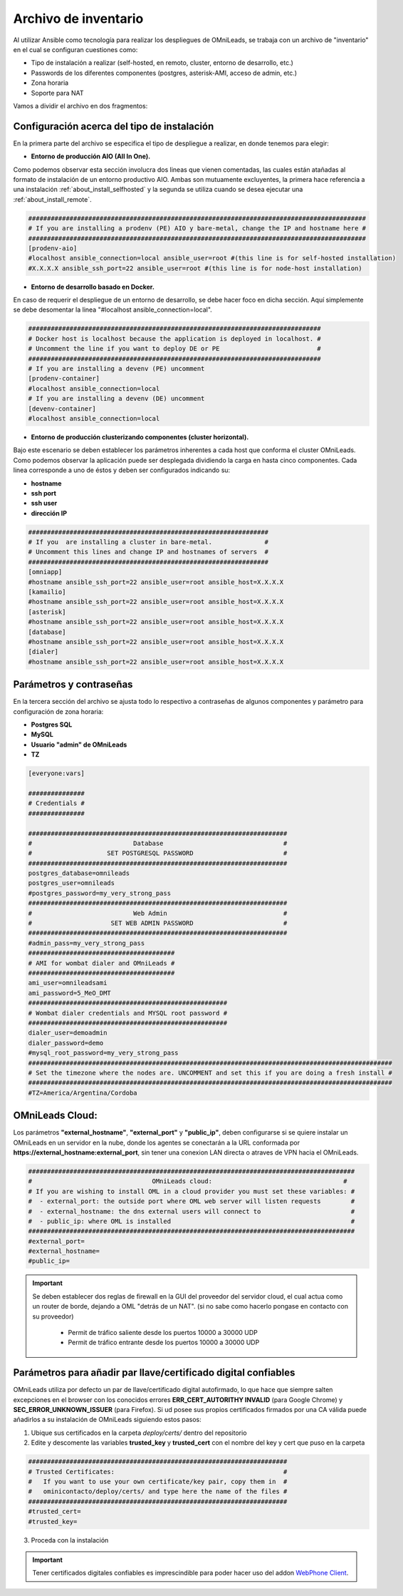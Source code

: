 .. _about_install_inventory:

**********************
Archivo de inventario
**********************

Al utilizar Ansible como tecnología para realizar los despliegues de OMniLeads, se trabaja con un archivo de "inventario" en el cual se configuran cuestiones como:

* Tipo de instalación a realizar (self-hosted, en remoto, cluster, entorno de desarrollo, etc.)
* Passwords de los diferentes componentes (postgres, asterisk-AMI, acceso de admin, etc.)
* Zona horaria
* Soporte para NAT

Vamos a dividir el archivo en dos fragmentos:

.. _about_install_inventory_aio:

Configuración acerca del tipo de instalación
**********************************************

En la primera parte del archivo se especifica el tipo de despliegue a realizar, en donde tenemos para elegir:


* **Entorno de producción AIO (All In One).**

Como podemos observar esta sección involucra dos lineas que vienen comentadas, las cuales están atañadas al formato de instalación de un entorno productivo AIO.
Ambas son mutuamente excluyentes, la primera hace referencia a una instalación :ref:`about_install_selfhosted` y la segunda se utiliza cuando se desea ejecutar una :ref:`about_install_remote`.

.. code-block:: bash

 ##########################################################################################
 # If you are installing a prodenv (PE) AIO y bare-metal, change the IP and hostname here #
 ##########################################################################################
 [prodenv-aio]
 #localhost ansible_connection=local ansible_user=root #(this line is for self-hosted installation)
 #X.X.X.X ansible_ssh_port=22 ansible_user=root #(this line is for node-host installation)


* **Entorno de desarrollo basado en Docker.**

En caso de requerir el despliegue de un entorno de desarrollo, se debe hacer foco en dicha sección. Aquí simplemente se debe desomentar la linea
"#localhost ansible_connection=local".


.. code-block:: bash

 ##############################################################################
 # Docker host is localhost because the application is deployed in localhost. #
 # Uncomment the line if you want to deploy DE or PE                          #
 ##############################################################################
 # If you are installing a devenv (PE) uncomment
 [prodenv-container]
 #localhost ansible_connection=local
 # If you are installing a devenv (DE) uncomment
 [devenv-container]
 #localhost ansible_connection=local



* **Entorno de producción clusterizando componentes (cluster horizontal).**

Bajo este escenario se deben establecer los parámetros inherentes a cada host que conforma el cluster OMniLeads. Como podemos observar la aplicación puede ser desplegada
dividiendo la carga en hasta cinco componentes. Cada linea corresponde a uno de éstos y deben ser configurados indicando su:

* **hostname**
* **ssh port**
* **ssh user**
* **dirección IP**


.. code-block:: bash

 ################################################################
 # If you  are installing a cluster in bare-metal.              #
 # Uncomment this lines and change IP and hostnames of servers  #
 ################################################################
 [omniapp]
 #hostname ansible_ssh_port=22 ansible_user=root ansible_host=X.X.X.X
 [kamailio]
 #hostname ansible_ssh_port=22 ansible_user=root ansible_host=X.X.X.X
 [asterisk]
 #hostname ansible_ssh_port=22 ansible_user=root ansible_host=X.X.X.X
 [database]
 #hostname ansible_ssh_port=22 ansible_user=root ansible_host=X.X.X.X
 [dialer]
 #hostname ansible_ssh_port=22 ansible_user=root ansible_host=X.X.X.X


.. _about_install_inventory_vars:

Parámetros y contraseñas
***************************

En la tercera sección del archivo se ajusta todo lo respectivo a contraseñas de algunos componentes y parámetro para configuración de zona horaria:

* **Postgres SQL**
* **MySQL**
* **Usuario "admin" de OMniLeads**
* **TZ**

.. code-block:: bash

  [everyone:vars]

  ###############
  # Credentials #
  ###############

  #####################################################################
  #                           Database                                #
  #                    SET POSTGRESQL PASSWORD                        #
  #####################################################################
  postgres_database=omnileads
  postgres_user=omnileads
  #postgres_password=my_very_strong_pass
  #####################################################################
  #                           Web Admin                               #
  #                     SET WEB ADMIN PASSWORD                        #
  #####################################################################
  #admin_pass=my_very_strong_pass
  #######################################
  # AMI for wombat dialer and OMniLeads #
  #######################################
  ami_user=omnileadsami
  ami_password=5_MeO_DMT
  #####################################################
  # Wombat dialer credentials and MYSQL root password #
  #####################################################
  dialer_user=demoadmin
  dialer_password=demo
  #mysql_root_password=my_very_strong_pass
  #################################################################################################
  # Set the timezone where the nodes are. UNCOMMENT and set this if you are doing a fresh install #
  #################################################################################################
  #TZ=America/Argentina/Cordoba

OMniLeads Cloud:
*****************

Los parámetros  **"external_hostname"**, **"external_port"**  y **"public_ip"**, deben configurarse si se quiere instalar un OMniLeads en un servidor en la nube, donde los agentes se conectarán a la URL conformada por **https://external_hostname:external_port**, sin tener una conexion LAN directa o atraves de VPN hacia el OMniLeads.

.. code-block:: bash

  #######################################################################################
  #                                OMniLeads cloud:			 	      #
  # If you are wishing to install OML in a cloud provider you must set these variables: #
  #  - external_port: the outside port where OML web server will listen requests        #
  #  - external_hostname: the dns external users will connect to                        #
  #  - public_ip: where OML is installed                                                #
  #######################################################################################
  #external_port=
  #external_hostname=
  #public_ip=

.. important::

  Se deben establecer dos reglas de firewall en la GUI del proveedor del servidor cloud, el cual actua como un router de borde, dejando a OML "detrás de un NAT". (si no sabe como hacerlo pongase en contacto con su proveedor)

    * Permit de tráfico saliente desde los puertos 10000 a 30000 UDP
    * Permit de tráfico entrante desde los puertos 10000 a 30000 UDP

Parámetros para añadir par llave/certificado digital confiables
***************************************************************

OMniLeads utiliza por defecto un par de llave/certificado digital autofirmado, lo que hace que siempre salten excepciones en el browser con los conocidos errores **ERR_CERT_AUTORITHY INVALID** (para Google Chrome) y **SEC_ERROR_UNKNOWN_ISSUER** (para Firefox). Si ud posee sus propios certificados firmados por una CA válida puede añadirlos a su instalación de OMniLeads siguiendo estos pasos:

1. Ubique sus certificados en la carpeta *deploy/certs/* dentro del repositorio
2. Edite y descomente las variables **trusted_key** y **trusted_cert** con el nombre del key y cert que puso en la carpeta

.. code::

  #####################################################################
  # Trusted Certificates:                                             #
  #   If you want to use your own certificate/key pair, copy them in  #
  #   ominicontacto/deploy/certs/ and type here the name of the files #
  #####################################################################
  #trusted_cert=
  #trusted_key=

3. Proceda con la instalación

.. important::

  Tener certificados digitales confiables es imprescindible para poder hacer uso del addon `WebPhone Client <https://gitlab.com/omnileads/webphone-client-releases>`_.
